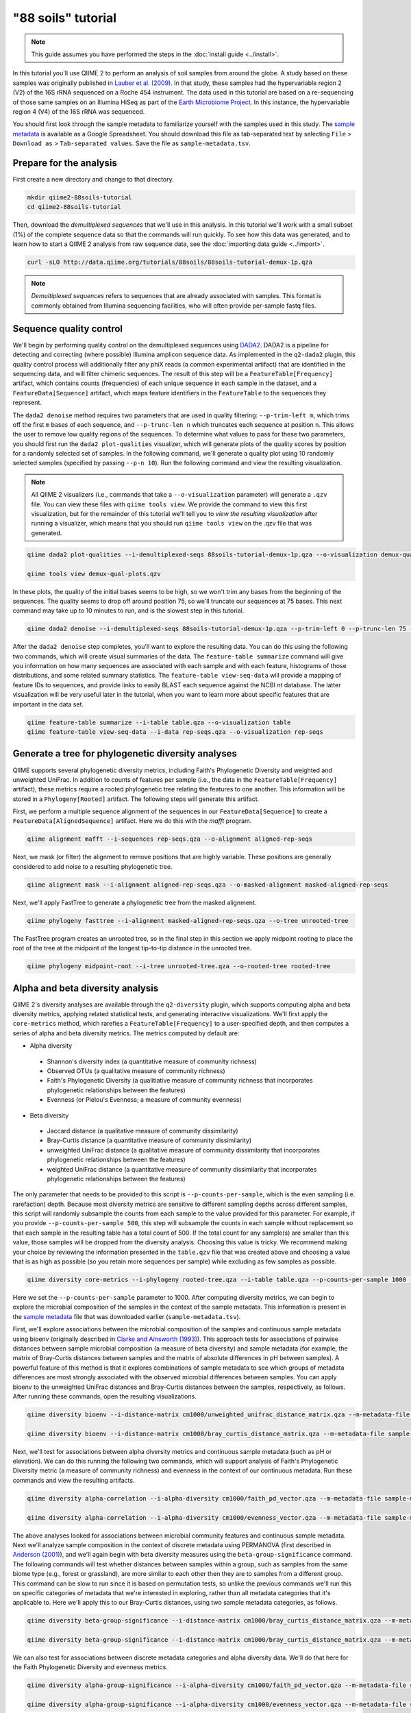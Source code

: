 "88 soils" tutorial
===================

.. note:: This guide assumes you have performed the steps in the :doc:`install guide <../install>`.

In this tutorial you'll use QIIME 2 to perform an analysis of soil samples from around the globe. A study based on these samples was originally published in `Lauber et al. (2009)`_. In that study, these samples had the hypervariable region 2 (V2) of the 16S rRNA sequenced on a Roche 454 instrument. The data used in this tutorial are based on a re-sequencing of those same samples on an Illumina HiSeq as part of the `Earth Microbiome Project`_. In this instance, the hypervariable region 4 (V4) of the 16S rRNA was sequenced.

You should first look through the sample metadata to familiarize yourself with the samples used in this study. The `sample metadata`_ is available as a Google Spreadsheet. You should download this file as tab-separated text by selecting ``File`` > ``Download as`` > ``Tab-separated values``. Save the file as ``sample-metadata.tsv``.

Prepare for the analysis
------------------------

First create a new directory and change to that directory.

.. code-block:: shell

   mkdir qiime2-88soils-tutorial
   cd qiime2-88soils-tutorial

Then, download the *demultiplexed sequences* that we'll use in this analysis. In this tutorial we'll work with a small subset (1%) of the complete sequence data so that the commands will run quickly. To see how this data was generated, and to learn how to start a QIIME 2 analysis from raw sequence data, see the :doc:`importing data guide <../import>`.

.. code-block:: shell

   curl -sLO http://data.qiime.org/tutorials/88soils/88soils-tutorial-demux-1p.qza


.. note::
   *Demultiplexed sequences* refers to sequences that are already associated with samples. This format is commonly obtained from Illumina sequencing facilities, who will often provide per-sample fastq files.

.. qiime1-users::
   In QIIME 1, we generally suggested performing demultiplexing through QIIME (e.g., with ``split_libraries.py`` or ``split_libraries_fastq.py``) as this step also performed quality control of sequences. We now separate the demultiplexing and quality control steps, so you can begin QIIME 2 with either demultiplexed sequences (as we're doing here) or multiplexed sequences.

Sequence quality control
------------------------

We'll begin by performing quality control on the demultiplexed sequences using `DADA2`_. DADA2 is a pipeline for detecting and correcting (where possible) Illumina amplicon sequence data. As implemented in the ``q2-dada2`` plugin, this quality control process will additionally filter any phiX reads (a common experimental artifact) that are identified in the sequencing data, and will filter chimeric sequences. The result of this step will be a ``FeatureTable[Frequency]`` artifact, which contains counts (frequencies) of each unique sequence in each sample in the dataset, and a ``FeatureData[Sequence]`` artifact, which maps feature identifiers in the ``FeatureTable`` to the sequences they represent.

.. qiime1-users::
   The ``FeatureTable[Frequency]`` artifact is the equivalent of the QIIME 1 OTU or BIOM table, and the ``FeatureData[Sequence]`` artifact is the equivalent of the QIIME 1 *representative sequences* file. Because the "OTUs" resulting from DADA2 are creating by grouping unique sequences, these are the equivalent of 100% OTUs from QIIME 1. In DADA2, these 100% OTUs are referred to as *denoised sequence variants*. In QIIME 2, these OTUs are higher resolution than the QIIME 1 default of 97% OTUs, and they're higher quality due to the DADA2 denoising process. This should therefore result in more accurate estimates of diversity and taxonomic composition of samples than was achieved with QIIME 1.

The ``dada2 denoise`` method requires two parameters that are used in quality filtering: ``--p-trim-left m``, which trims off the first ``m`` bases of each sequence, and ``--p-trunc-len n`` which truncates each sequence at position ``n``. This allows the user to remove low quality regions of the sequences. To determine what values to pass for these two parameters, you should first run the ``dada2 plot-qualities`` visualizer, which will generate plots of the quality scores by position for a randomly selected set of samples. In the following command, we'll generate a quality plot using 10 randomly selected samples (specified by passing ``--p-n 10``). Run the following command and view the resulting visualization.

.. note::
   All QIIME 2 visualizers (i.e., commands that take a ``--o-visualization`` parameter) will generate a ``.qzv`` file. You can view these files with ``qiime tools view``. We provide the command to view this first visualization, but for the remainder of this tutorial we'll tell you to *view the resulting visualization* after running a visualizer, which means that you should run ``qiime tools view`` on the .qzv file that was generated.

.. code-block:: shell

   qiime dada2 plot-qualities --i-demultiplexed-seqs 88soils-tutorial-demux-1p.qza --o-visualization demux-qual-plots --p-n 10

   qiime tools view demux-qual-plots.qzv

.. question::
   Based on the plots you see in ``demux-qual-plots.qzv``, what values would you choose for ``--p-trunc-len`` and ``--p-trim-left`` in this case?

In these plots, the quality of the initial bases seems to be high, so we won't trim any bases from the beginning of the sequences. The quality seems to drop off around position 75, so we'll truncate our sequences at 75 bases. This next command may take up to 10 minutes to run, and is the slowest step in this tutorial.

.. code-block:: shell

   qiime dada2 denoise --i-demultiplexed-seqs 88soils-tutorial-demux-1p.qza --p-trim-left 0 --p-trunc-len 75 --o-representative-sequences rep-seqs --o-table table

After the ``dada2 denoise`` step completes, you'll want to explore the resulting data. You can do this using the following two commands, which will create visual summaries of the data. The ``feature-table summarize`` command will give you information on how many sequences are associated with each sample and with each feature, histograms of those distributions, and some related summary statistics. The ``feature-table view-seq-data`` will provide a mapping of feature IDs to sequences, and provide links to easily BLAST each sequence against the NCBI nt database. The latter visualization will be very useful later in the tutorial, when you want to learn more about specific features that are important in the data set.

.. code-block:: shell

   qiime feature-table summarize --i-table table.qza --o-visualization table
   qiime feature-table view-seq-data --i-data rep-seqs.qza --o-visualization rep-seqs


Generate a tree for phylogenetic diversity analyses
---------------------------------------------------

QIIME supports several phylogenetic diversity metrics, including Faith's Phylogenetic Diversity and weighted and unweighted UniFrac. In addition to counts of features per sample (i.e., the data in the ``FeatureTable[Frequency]`` artifact), these metrics require a rooted phylogenetic tree relating the features to one another. This information will be stored in a ``Phylogeny[Rooted]`` artifact. The following steps will generate this artifact.

First, we perform a multiple sequence alignment of the sequences in our ``FeatureData[Sequence]`` to create a ``FeatureData[AlignedSequence]`` artifact. Here we do this with the `mafft` program.

.. code-block:: shell

   qiime alignment mafft --i-sequences rep-seqs.qza --o-alignment aligned-rep-seqs

Next, we mask (or filter) the alignment to remove positions that are highly variable. These positions are generally considered to add noise to a resulting phylogenetic tree.

.. code-block:: shell

   qiime alignment mask --i-alignment aligned-rep-seqs.qza --o-masked-alignment masked-aligned-rep-seqs

Next, we'll apply FastTree to generate a phylogenetic tree from the masked alignment.

.. code-block:: shell

   qiime phylogeny fasttree --i-alignment masked-aligned-rep-seqs.qza --o-tree unrooted-tree

The FastTree program creates an unrooted tree, so in the final step in this section we apply midpoint rooting to place the root of the tree at the midpoint of the longest tip-to-tip distance in the unrooted tree.

.. code-block:: shell

   qiime phylogeny midpoint-root --i-tree unrooted-tree.qza --o-rooted-tree rooted-tree

Alpha and beta diversity analysis
---------------------------------

QIIME 2's diversity analyses are available through the ``q2-diversity`` plugin, which supports computing alpha and beta diversity metrics, applying related statistical tests, and generating interactive visualizations. We'll first apply the ``core-metrics`` method, which rarefies a ``FeatureTable[Frequency]`` to a user-specified depth, and then computes a series of alpha and beta diversity metrics. The metrics computed by default are:

* Alpha diversity

 * Shannon's diversity index (a quantitative measure of community richness)
 * Observed OTUs (a qualitative measure of community richness)
 * Faith's Phylogenetic Diversity (a qualitiative measure of community richness that incorporates phylogenetic relationships between the features)
 * Evenness (or Pielou's Evenness; a measure of community evenness)

* Beta diversity

 * Jaccard distance (a qualitative measure of community dissimilarity)
 * Bray-Curtis distance (a quantitative measure of community dissimilarity)
 * unweighted UniFrac distance (a qualitative measure of community dissimilarity that incorporates phylogenetic relationships between the features)
 * weighted UniFrac distance (a quantitative measure of community dissimilarity that incorporates phylogenetic relationships between the features)

The only parameter that needs to be provided to this script is ``--p-counts-per-sample``, which is the even sampling (i.e. rarefaction) depth. Because most diversity metrics are sensitive to different sampling depths across different samples, this script will randomly subsample the counts from each sample to the value provided for this parameter. For example, if you provide ``--p-counts-per-sample 500``, this step will subsample the counts in each sample without replacement so that each sample in the resulting table has a total count of 500. If the total count for any sample(s) are smaller than this value, those samples will be dropped from the diversity analysis. Choosing this value is tricky. We recommend making your choice by reviewing the information presented in the ``table.qzv`` file that was created above and choosing a value that is as high as possible (so you retain more sequences per sample) while excluding as few samples as possible.

.. question::
   View the ``table.qzv`` artifact. What value would you choose to pass for the ``--p-counts-per-sample``? How many samples will be excluded from your analysis based on this choice? Approximately how many total sequences will you be analyzing in the ``core-metrics`` command?

.. code-block:: shell

   qiime diversity core-metrics --i-phylogeny rooted-tree.qza --i-table table.qza --p-counts-per-sample 1000 --output-dir cm1000

Here we set the ``--p-counts-per-sample`` parameter to 1000. After computing diversity metrics, we can begin to explore the microbial composition of the samples in the context of the sample metadata. This information is present in the `sample metadata`_ file that was downloaded earlier (``sample-metadata.tsv``).

First, we'll explore associations between the microbial composition of the samples and continuous sample metadata using bioenv (originally described in `Clarke and Ainsworth (1993)`_). This approach tests for associations of pairwise distances between sample microbial composition (a measure of beta diversity) and sample metadata (for example, the matrix of Bray-Curtis distances between samples and the matrix of absolute differences in pH between samples). A powerful feature of this method is that it explores combinations of sample metadata to see which groups of metadata differences are most strongly associated with the observed microbial differences between samples. You can apply bioenv to the unweighted UniFrac distances and Bray-Curtis distances between the samples, respectively, as follows. After running these commands, open the resulting visualizations.

.. code-block:: shell

   qiime diversity bioenv --i-distance-matrix cm1000/unweighted_unifrac_distance_matrix.qza --m-metadata-file sample-metadata.tsv --o-visualization cm1000/unweighted-unifrac-bioenv

   qiime diversity bioenv --i-distance-matrix cm1000/bray_curtis_distance_matrix.qza --m-metadata-file sample-metadata.tsv --o-visualization cm1000/bray-curtis-bioenv

.. question::
   What sample metadata or combinations of sample metadata are most strongly associated with the differences in microbial composition of the samples? Are these associations stronger with unweighted UniFrac or with Bray-Curtis? Based on what you know about these metrics, what does that difference suggest?

Next, we'll test for associations between alpha diversity metrics and continuous sample metadata (such as pH or elevation). We can do this running the following two commands, which will support analysis of Faith's Phylogenetic Diversity metric (a measure of community richness) and evenness in the context of our continuous metadata. Run these commands and view the resulting artifacts.

.. code-block:: shell

   qiime diversity alpha-correlation --i-alpha-diversity cm1000/faith_pd_vector.qza --m-metadata-file sample-metadata.tsv  --o-visualization cm1000/faith-pd-correlation

   qiime diversity alpha-correlation --i-alpha-diversity cm1000/evenness_vector.qza --m-metadata-file sample-metadata.tsv  --o-visualization cm1000/evenness-correlation

.. question::
   What do you conclude about the associations between continuous sample metadata and the richness and evenness of these samples? How does this compare to the results presented in `Lauber et al. (2009)`_? (Hint: Our findings here differ from what was present in `Lauber et al. (2009)`_. Start thinking about why that might be.)

The above analyses looked for associations between microbial community features and continuous sample metadata. Next we'll analyze sample composition in the context of discrete metadata using PERMANOVA (first described in `Anderson (2001)`_), and we'll again begin with beta diversity measures using the ``beta-group-significance`` command. The following commands will test whether distances between samples within a group, such as samples from the same biome type (e.g., forest or grassland), are more similar to each other then they are to samples from a different group. This command can be slow to run since it is based on permutation tests, so unlike the previous commands we'll run this on specific categories of metadata that we're interested in exploring, rather than all metadata categories that it's applicable to. Here we'll apply this to our Bray-Curtis distances, using two sample metadata categories, as follows.

.. code-block:: shell

   qiime diversity beta-group-significance --i-distance-matrix cm1000/bray_curtis_distance_matrix.qza --m-metadata-file sample-metadata.tsv --m-metadata-category biome --o-visualization cm1000/bray-curtis-biome-significance

   qiime diversity beta-group-significance --i-distance-matrix cm1000/bray_curtis_distance_matrix.qza --m-metadata-file sample-metadata.tsv --m-metadata-category pH-group --o-visualization cm1000/bray-curtis-pH-group-significance

.. question::
   Are the associations between biomes and differences in microbial composition statistically significant? How about pH groups? What biomes appear to be most different from each other? What pH groups appear to be most different from each other?

We can also test for associations between discrete metadata categories and alpha diversity data. We'll do that here for the Faith Phylogenetic Diversity and evenness metrics.

.. code-block:: shell

   qiime diversity alpha-group-significance --i-alpha-diversity cm1000/faith_pd_vector.qza --m-metadata-file sample-metadata.tsv  --o-visualization cm1000/faith-pd-group-significance

   qiime diversity alpha-group-significance --i-alpha-diversity cm1000/evenness_vector.qza --m-metadata-file sample-metadata.tsv  --o-visualization cm1000/evenness-group-significance

.. question::
   What discrete sample metadata categories are most strongly associated with the differences in microbial community richness or evenness? Are these differences statistically significant?

Finally, ordination is a popular approach for exploring microbial community composition in the context of sample metadata. We can use the `Emperor`_ tool to explore principal coordinates (PCoA) plots in the context of sample metadata. PCoA is run as part of the ``core-metrics`` command, so we can generate these plots for unweighted UniFrac and Bray-Curtis as follows.

.. code-block:: shell

   qiime emperor plot --i-pcoa cm1000/unweighted_unifrac_pcoa_results.qza --o-visualization cm1000/unweighted-unifrac-emperor --m-metadata-file sample-metadata.tsv

   qiime emperor plot --i-pcoa cm1000/bray_curtis_pcoa_results.qza --o-visualization cm1000/bray-curtis-emperor --m-metadata-file sample-metadata.tsv

.. question::
    Do the Emperor plots support the other beta diversity analyses we've performed here? (Hint: Experiment with coloring points by different metadata, including using *Sequential* color schemes for continuous metadata categories.)

.. question::
    What differences do you observe between the unweighted UniFrac and Bray-Curtis PCoA plots?

Taxonomic analysis
------------------

In the next sections we'll begin to explore the taxonomic composition of the samples, and again relate that to sample metadata. The first step in this process is to assign taxonomy to the sequences in our ``FeatureData[Sequence]`` artifact. We'll do that using a Naive Bayes classifier with the ``q2-feature-classifier`` plugin. This classifier was trained on the Greengenes 13_8 99% OTUs, where the sequences have been trimmed to only include the region of the 16S that was sequenced in this analysis (the V4 region, bound by the 515F/806R primer pair). We'll download and apply the pre-trained classifier here because training this classifier can be slow, but it is easy to train Naive Bayes and other classifiers on custom sequence collections using the ``q2-feature-classifier`` plugin. We'll then apply this classifier to our sequences, and we can generate a visualization of the resulting mapping from sequence to taxonomy.

.. code-block:: shell

   curl -sLO http://data.qiime.org/common/gg-13-8-99-515-806-nb-classifier.qza

   qiime feature-classifier classify --i-classifier gg-13-8-99-515-806-nb-classifier.qza --i-reads rep-seqs.qza --o-classification taxonomy

   qiime feature-table view-taxa-data --i-data taxonomy.qza --o-visualization taxonomy

.. question::
    Recall that our ``rep-seqs.qzv`` artifact allows you to easily BLAST the sequence associated with each feature against the NCBI nt database. Using that artifact and the ``taxonomy.qzv`` artifact created here, compare the taxonomic assignments with the taxonomy of the best BLAST hit for a few features. How similar are the assignments? If they're dissimilar, at what *taxonomic level* do they begin to differ (e.g., species, genus, family, ...)?

Next, we can view the taxonomic composition of our samples with interactive box plots. Generate those plots with the following command and then open the visualization.

.. code-block:: shell

   qiime taxa barplot --i-table table.qza --i-taxonomy taxonomy.qza --m-metadata-file sample-metadata.tsv --o-visualization taxa-bar-plots

.. question::
    Sort the samples by their pH, and visualize them at *Level 2* (which corresponds to the phylum level in this analysis). What are the dominant phyla in these samples? Which phyla increase and which decrease with increasing pH?

.. question::
    Compare the taxonomic composition of these samples with those in Figure 2 of `Lauber et al. (2009)`_. Are the changes you noted in response to the last question consistent with what you see in this plot? There is one major difference between the plots in Figure 2 of `Lauber et al. (2009)`_ and those generated here. What is it? (Hint: After spending some time to answer that question, take a look at `Bergmann et al. (2011)`_. How do the findings presented there relate to the analysis we're performing?)

.. question::
    One sample in this analysis is primarily dominated by the bacterial phylum ``Actinobacteria``. Why do you think this is? (Hint: Refer to the ``table.qzv`` file that was generated above.)

Differential abundance analysis
-------------------------------

Finally, we can automate the process of identify taxa that are differentially abundance (or present in different abundances) across sample groups. We do that using ANCOM (`Mandal et al. (2015)`_), which is implemented in the ``q2-composition`` plugin. ANCOM operates on a ``FeatureTable[Composition]`` artifact, which is based on relative frequencies of features on a per-sample basis, but cannot tolerate frequencies of zero. We work around this by adding a pseudocount of 1 to every count in our ``FeatureTable[Frequency]`` table. We can run this on the ``pH-group`` category to determine what features differ in abundance across our pH groups.

.. code-block:: shell

   qiime composition add-pseudocount --i-table table.qza --o-composition-table comp-table

   qiime composition ancom --i-table comp-table.qza --m-metadata-file sample-metadata.tsv --m-metadata-category pH-group --o-visualization ancom-pH-group

.. question::
    What features differ in abundance across pH groups? What groups are they most and least abundant in? What are some the taxonomies of some of these features? (To answer that last question you'll need to refer to a visualization that we generated earlier in this tutorial.)

We're also often interested in performing a differential abundance test at a specific taxonomic level. To do this, we can collapse the features in our ``FeatureTable[Frequency]`` at the taxonomic level of interest, and then re-run the above steps.

.. code-block:: shell

   qiime taxa collapse --i-table table.qza --i-taxonomy taxonomy.qza --p-level 2 --o-collapsed-table table-l2

   qiime composition add-pseudocount --i-table table-l2.qza --o-composition-table comp-table-l2

   qiime composition ancom --i-table comp-table-l2.qza --m-metadata-file sample-metadata.tsv --m-metadata-category pH-group --o-visualization l2-ancom-pH-group

.. question::
    What phyla differ in abundance across pH groups? How does this align with what you observed in the ``taxa-bar-plots.qza`` visualization that was generated above?

.. _sample metadata: https://docs.google.com/spreadsheets/d/1p-jHnu6O0DPXcQqERkKM9A0w1XlkhYuR1VCP2VSRl1M/edit#gid=1346937406
.. _DADA2: https://www.ncbi.nlm.nih.gov/pubmed/27214047
.. _Lauber et al. (2009): https://www.ncbi.nlm.nih.gov/pubmed/19502440
.. _Earth Microbiome Project: http://earthmicrobiome.org
.. _Clarke and Ainsworth (1993): http://www.int-res.com/articles/meps/92/m092p205.pdf
.. _PERMANOVA: http://onlinelibrary.wiley.com/doi/10.1111/j.1442-9993.2001.01070.pp.x/full
.. _Anderson (2001): http://onlinelibrary.wiley.com/doi/10.1111/j.1442-9993.2001.01070.pp.x/full
.. _Emperor: http://emperor.microbio.me
.. _Bergmann et al. (2011): https://www.ncbi.nlm.nih.gov/pubmed/22267877
.. _Mandal et al. (2015): https://www.ncbi.nlm.nih.gov/pubmed/26028277
